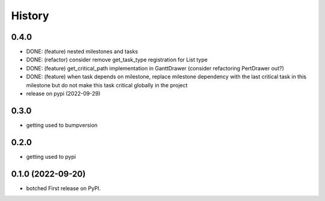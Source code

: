 =======
History
=======

0.4.0
-----

* DONE: (feature) nested milestones and tasks
* DONE: (refactor) consider remove get_task_type registration for List type
* DONE: (feature) get_critical_path implementation in GanttDrawer (consider refactoring PertDrawer out?)
* DONE: (feature) when task depends on milestone, replace milestone dependency with the last critical task in this milestone but do not make this task critical globally in the project
* release on pypi (2022-09-29)


0.3.0
-----

* getting used to bumpversion

0.2.0
-----

* getting used to pypi

0.1.0 (2022-09-20)
------------------

* botched First release on PyPI.
